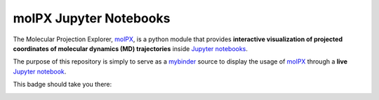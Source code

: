 #######################
molPX Jupyter Notebooks
#######################

The Molecular Projection Explorer, `molPX <https://github.com/markovmodel/molPX>`_,
is a python module that provides **interactive visualization of projected coordinates of molecular dynamics (MD) trajectories** inside `Jupyter notebooks <http://jupyter.org/>`_.

The purpose of this repository is simply to serve as a `mybinder <http://mybinder.org>`_
source to display the usage of `molPX <https://github.com/markovmodel/molPX>`_ through a **live**
`Jupyter notebook <http://jupyter.org/>`_.

This badge should take you there:

.. image::
   http://mybinder.org/badge.svg
   :target: http://mybinder.org:/repo/gph82/molpx_notebooks

